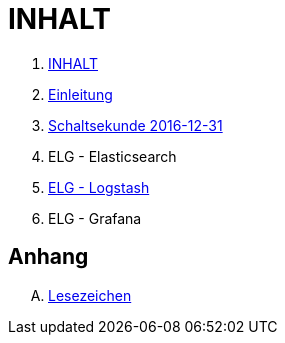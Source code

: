 = INHALT

. link:SUMMARY.adoc[INHALT]
. link:README.adoc[Einleitung]
. link:Leap201612.adoc[Schaltsekunde 2016-12-31]
. ELG - Elasticsearch
. link:Logstash.adoc[ELG - Logstash]
. ELG - Grafana

== Anhang

[upperalpha]
. link:A-Bookmarks.adoc[Lesezeichen]

// End of ntpstats-ng/doc/de/doc/SUMMARY.adoc
